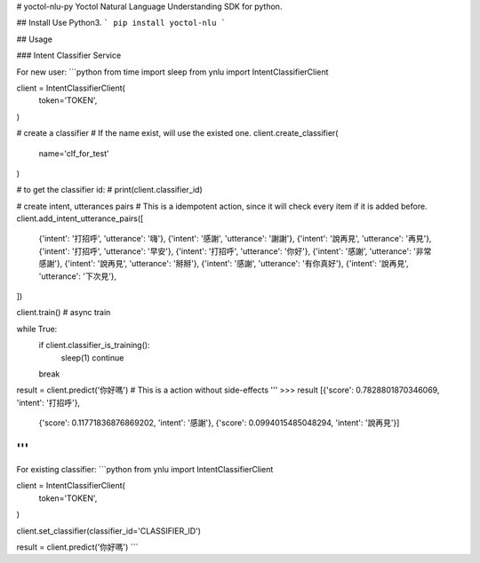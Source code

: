 # yoctol-nlu-py
Yoctol Natural Language Understanding SDK for python.

## Install
Use Python3.
```
pip install yoctol-nlu
```

## Usage

### Intent Classifier Service

For new user:
```python
from time import sleep
from ynlu import IntentClassifierClient

client = IntentClassifierClient(
    token='TOKEN',
)

# create a classifier
# If the name exist, will use the existed one.
client.create_classifier(
    name='clf_for_test'
)

# to get the classifier id:
# print(client.classifier_id)

# create intent, utterances pairs
# This is a idempotent action, since it will check every item if it is added before.
client.add_intent_utterance_pairs([
    {'intent': '打招呼', 'utterance': '嗨'},
    {'intent': '感謝', 'utterance': '謝謝'},
    {'intent': '說再見', 'utterance': '再見'},
    {'intent': '打招呼', 'utterance': '早安'},
    {'intent': '打招呼', 'utterance': '你好'},
    {'intent': '感謝', 'utterance': '非常感謝'},
    {'intent': '說再見', 'utterance': '掰掰'},
    {'intent': '感謝', 'utterance': '有你真好'},
    {'intent': '說再見', 'utterance': '下次見'},
]) 

client.train() # async train

while True:
    if client.classifier_is_training():
        sleep(1)
        continue
    break

result = client.predict('你好嗎') # This is a action without side-effects
'''
>>> result
[{'score': 0.7828801870346069, 'intent': '打招呼'}, 
 {'score': 0.11771836876869202, 'intent': '感謝'}, 
 {'score': 0.0994015485048294, 'intent': '說再見'}]
'''
```

For existing classifier:
```python
from ynlu import IntentClassifierClient

client = IntentClassifierClient(
    token='TOKEN',
)

client.set_classifier(classifier_id='CLASSIFIER_ID')

result = client.predict('你好嗎')
```


